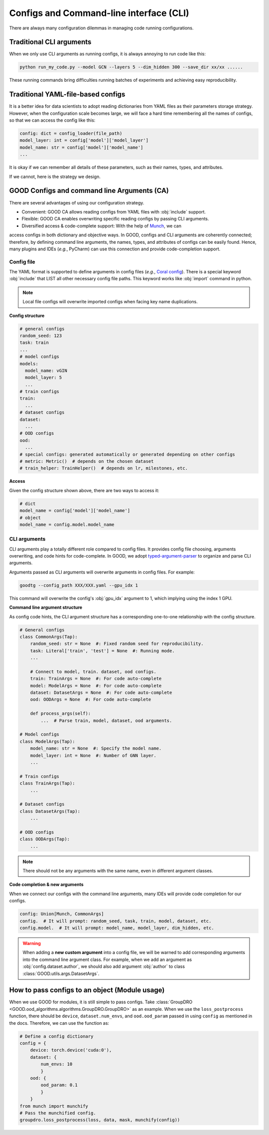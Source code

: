 Configs and Command-line interface (CLI)
============================================

There are always many configuration dilemmas in managing code running configurations.

Traditional CLI arguments
------------------------------------

When we only use CLI arguments as running configs, it is always annoying to run code like this:

.. code-block:: shell

   python run_my_code.py --model GCN --layers 5 --dim_hidden 300 --save_dir xx/xx ......

These running commands bring difficulties running batches of experiments and achieving easy reproducibility.

Traditional YAML-file-based configs
-------------------------------------------

It is a better idea for data scientists to adopt reading dictionaries from YAML files as their parameters storage strategy. However,
when the configuration scale becomes large, we will face a hard time remembering all the names of configs, so
that we can access the config like this:

.. code-block:: python

   config: dict = config_loader(file_path)
   model_layer: int = config['model']['model_layer']
   model_name: str = config['model']['model_name']
   ...

It is okay if we can remember all details of these parameters, such as their names, types, and attributes.

If we cannot, here is the strategy we design.

GOOD Configs and command line Arguments (CA)
-----------------------------------------------

There are several advantages of using our configuration strategy.

- Convenient: GOOD CA allows reading configs from YAML files with :obj:`include` support.
- Flexible: GOOD CA enables overwriting specific reading configs by passing CLI arguments.
- Diversified access & code-complete support: With the help of `Munch <https://github.com/Infinidat/munch>`_, we can
access configs in both dictionary and objective ways. In GOOD, configs and CLI arguments are coherently connected;
therefore, by defining command line arguments, the names, types, and attributes of configs can be easily found. Hence,
many plugins and IDEs (*e.g.*, PyCharm) can use this connection and provide code-completion support.

Config file
^^^^^^^^^^^^^^

The YAML format is supported to define arguments in config files (*e.g.*, `Coral config <https://github.com/divelab/GOOD/blob/docs/configs/GOOD_configs/GOODCMNIST/color/covariate/Coral.yaml>`_).
There is a special keyword :obj:`include` that LIST all other necessary config file paths. This keyword works like
:obj:`import` command in python.

.. note::
   Local file configs will overwrite imported configs when facing key name duplications.

**Config structure**

.. code-block:: yaml

   # general configs
   random_seed: 123
   task: train
   ...
   # model configs
   models:
     model_name: vGIN
     model_layer: 5
     ...
   # train configs
   train:
     ...
   # dataset configs
   dataset:
     ...
   # OOD configs
   ood:
     ...
   # special configs: generated automatically or generated depending on other configs
   # metric: Metric()  # depends on the chosen dataset
   # train_helper: TrainHelper()  # depends on lr, milestones, etc.

**Access**

Given the config structure shown above, there are two ways to access it:

.. code-block:: python

   # dict
   model_name = config['model']['model_name']
   # object
   model_name = config.model.model_name

CLI arguments
^^^^^^^^^^^^^^^^^^^^^^^^^

CLI arguments play a totally different role compared to config files. It provides config file choosing,
arguments overwriting, and code hints for code-complete. In GOOD, we adopt `typed-argument-parser <https://github.com/swansonk14/typed-argument-parser#loading-from-configuration-files>`_
to organize and parse CLI arguments.

Arguments passed as CLI arguments will overwrite arguments in config files. For example:

.. code-block:: shell

   goodtg --config_path XXX/XXX.yaml --gpu_idx 1

This command will overwrite the config's :obj:`gpu_idx` argument to 1, which implying using the index 1 GPU.

**Command line argument structure**

As config code hints, the CLI argument structure has a corresponding one-to-one relationship with the config structure.

.. code-block:: python

   # General configs
   class CommonArgs(Tap):
       random_seed: str = None  #: Fixed random seed for reproducibility.
       task: Literal['train', 'test'] = None  #: Running mode.
       ...

       # Connect to model, train. dataset, ood configs.
       train: TrainArgs = None  #: For code auto-complete
       model: ModelArgs = None  #: For code auto-complete
       dataset: DatasetArgs = None  #: For code auto-complete
       ood: OODArgs = None  #: For code auto-complete

       def process_args(self):
           ...  # Parse train, model, dataset, ood arguments.

   # Model configs
   class ModelArgs(Tap):
       model_name: str = None  #: Specify the model name.
       model_layer: int = None  #: Number of GNN layer.
       ...

   # Train configs
   class TrainArgs(Tap):
       ...

   # Dataset configs
   class DatasetArgs(Tap):
       ...

   # OOD configs
   class OODArgs(Tap):
       ...

.. note::
   There should not be any arguments with the same name, even in different argument classes.

**Code completion & new arguments**

When we connect our configs with the command line arguments, many IDEs will provide code completion for our configs.

.. code-block:: python

   config: Union[Munch, CommonArgs]
   config.  # It will prompt: random_seed, task, train, model, dataset, etc.
   config.model.  # It will prompt: model_name, model_layer, dim_hidden, etc.

.. warning::
   When adding a **new custom argument** into a config file, we will be warned to add corresponding arguments into
   the command line argument class. For example, when we add an argument as :obj:`config.dataset.author`, we should also add
   argument :obj:`author` to class :class:`GOOD.utils.args.DatasetArgs`.

How to pass configs to an object (Module usage)
---------------------------------------------------

When we use GOOD for modules, it is still simple to pass configs. Take :class:`GroupDRO <GOOD.ood_algorithms.algorithms.GroupDRO.GroupDRO>`
as an example. When we use the ``loss_postprocess`` function, there should be ``device``, ``dataset.num_envs``, and ``ood.ood_param``
passed in using ``config`` as mentioned in the docs. Therefore, we can use the function as:

.. code-block:: python

   # Define a config dictionary
   config = {
       device: torch.device('cuda:0'),
       dataset: {
           num_envs: 10
           }
       ood: {
           ood_param: 0.1
           }
       }
   from munch import munchify
   # Pass the munchified config.
   groupdro.loss_postprocess(loss, data, mask, munchify(config))
